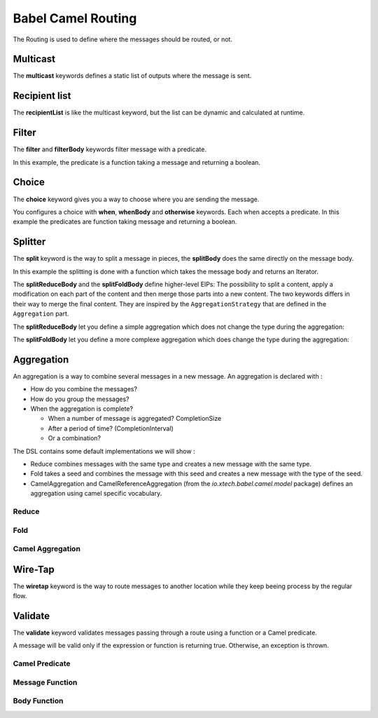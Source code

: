 Babel Camel Routing
===================

The Routing is used to define where the messages should be routed, or not.

Multicast
+++++++++

The **multicast** keywords defines a static list of outputs where the message is sent.

.. includecode:: ../../../babel-camel/babel-camel-core/src/test/scala/io/xtech/babel/camel/MulticastSpec.scala#doc:babel-camel-multicast

Recipient list
++++++++++++++

The **recipientList** is like the multicast keyword, but the list can be dynamic and calculated at runtime.

.. includecode:: ../../../babel-camel/babel-camel-core/src/test/scala/io/xtech/babel/camel/RecipientListSpec.scala#doc:babel-camel-recipientList

Filter
++++++

The **filter** and **filterBody** keywords filter message with a predicate.

In this example, the predicate is a function taking a message and returning a boolean.

.. includecode:: ../../../babel-camel/babel-camel-core/src/test/scala/io/xtech/babel/camel/splitfilter/SimpleSplitFilterSpec.scala#doc:babel-camel-filter

Choice
++++++

The **choice** keyword gives you a way to choose where you are sending the message.

You configures a choice with **when**, **whenBody** and **otherwise** keywords.
Each when accepts a predicate. In this example the predicates are function taking message and returning a boolean.

.. includecode:: ../../../babel-camel/babel-camel-core/src/test/scala/io/xtech/babel/camel/choice/SimpleChoiceSpec.scala#doc:babel-camel-choice

Splitter
++++++++

The **split** keyword is the way to split a message in pieces, the **splitBody** does the same directly on the message body.

.. includecode:: ../../../babel-camel/babel-camel-core/src/test/scala/io/xtech/babel/camel/splitfilter/SimpleSplitFilterSpec.scala#doc:babel-camel-splitter

In this example the splitting is done with a function which takes the message body and returns an Iterator.

The **splitReduceBody** and the **splitFoldBody** define higher-level EIPs: The possibility to split a content, apply a modification on each part of the content and then merge those parts into a new content. The two keywords differs in their way to merge the final content. They are inspired by the ``AggregationStrategy`` that are defined in the ``Aggregation`` part.

The **splitReduceBody** let you define a simple aggregation which does not change the type during the aggregation:

.. includecode:: ../../../babel-camel/babel-camel-core/src/test/scala/io/xtech/babel/camel/SplitAggregateSpec.scala#doc:babel-camel-split-reduce

The **splitFoldBody** let you define a more complexe aggregation which does change the type during the aggregation:

.. includecode:: ../../../babel-camel/babel-camel-core/src/test/scala/io/xtech/babel/camel/SplitAggregateSpec.scala#doc:babel-camel-split-fold



Aggregation
+++++++++++

An aggregation is a way to combine several messages in a new message. An aggregation is declared with :

* How do you combine the messages?
* How do you group the messages?
* When the aggregation is complete?

  * When a number of message is aggregated? CompletionSize
  * After a period of time? (CompletionInterval)
  * Or a combination?

The DSL contains some default implementations we will show :

* Reduce combines messages with the same type and creates a new message with the same type.
* Fold takes a seed and combines the message with this seed and creates a new message with the type of the seed.
* CamelAggregation and CamelReferenceAggregation (from the `io.xtech.babel.camel.model` package) defines an aggregation using camel specific vocabulary.

Reduce
~~~~~~

.. includecode:: ../../../babel-camel/babel-camel-core/src/test/scala/io/xtech/babel/camel/AggregateSpec.scala#doc:babel-camel-aggregate-reduce

Fold
~~~~

.. includecode:: ../../../babel-camel/babel-camel-core/src/test/scala/io/xtech/babel/camel/AggregateSpec.scala#doc:babel-camel-aggregate-fold

Camel Aggregation
~~~~~~~~~~~~~~~~~

.. includecode:: ../../../babel-camel/babel-camel-core/src/test/scala/io/xtech/babel/camel/AggregateSpec.scala#doc:babel-camel-aggregate-camel-1

.. includecode:: ../../../babel-camel/babel-camel-core/src/test/scala/io/xtech/babel/camel/AggregateSpec.scala#doc:babel-camel-aggregate-camel-2


Wire-Tap
++++++++

The **wiretap** keyword is the way to route messages to another location while they keep beeing process by the regular flow.

.. includecode:: ../../../babel-camel/babel-camel-core/src/test/scala/io/xtech/babel/camel/WireTapSpec.scala#doc:babel-camel-wiretap

Validate
++++++++

The **validate** keyword validates messages passing through a route using a function or a Camel predicate.

A message will be valid only if the expression or function is returning true. Otherwise, an exception is thrown.

Camel Predicate
~~~~~~~~~~~~~~~
.. includecode:: ../../../babel-camel/babel-camel-core/src/test/scala/io/xtech/babel/camel/ValidationSpec.scala#doc:babel-camel-validate-1

Message Function
~~~~~~~~~~~~~~~~
.. includecode:: ../../../babel-camel/babel-camel-core/src/test/scala/io/xtech/babel/camel/ValidationSpec.scala#doc:babel-camel-validate-2

Body Function
~~~~~~~~~~~~~
.. includecode:: ../../../babel-camel/babel-camel-core/src/test/scala/io/xtech/babel/camel/ValidationSpec.scala#doc:babel-camel-validate-3

